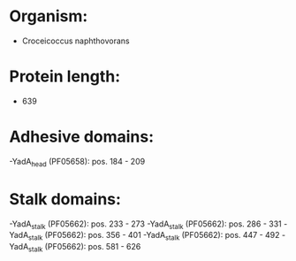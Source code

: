 * Organism:
- Croceicoccus naphthovorans
* Protein length:
- 639
* Adhesive domains:
-YadA_head (PF05658): pos. 184 - 209
* Stalk domains:
-YadA_stalk (PF05662): pos. 233 - 273
-YadA_stalk (PF05662): pos. 286 - 331
-YadA_stalk (PF05662): pos. 356 - 401
-YadA_stalk (PF05662): pos. 447 - 492
-YadA_stalk (PF05662): pos. 581 - 626

